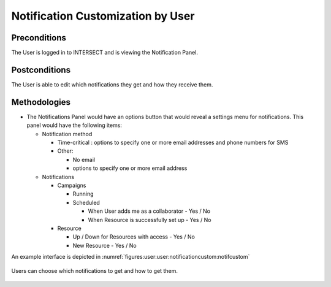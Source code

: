 
.. _`intersect:arch:sos:user:interfaces:user:notificationcustom`:

Notification Customization by User
~~~~~~~~~~~~~~~~~~~~~~~~~~~~~~~~~~

.. _`intersect:arch:sos:user:interfaces:user:notificationcustom:preconditions`:

Preconditions
^^^^^^^^^^^^^

The User is logged in to INTERSECT and is viewing the Notification
Panel.

.. _`intersect:arch:sos:user:interfaces:user:notificationcustom:postconditions`:

Postconditions
^^^^^^^^^^^^^^

The User is able to edit which notifications they get and how they
receive them.

.. _`intersect:arch:sos:user:interfaces:user:notificationcustom:methodologies`:

Methodologies
^^^^^^^^^^^^^
* The Notifications Panel would have an options button that would reveal a settings menu for notifications. This panel would have the following items:

  - Notification method

    * Time-critical : options to specify one or more email addresses and phone numbers for SMS
    * Other:

      - No email
      - options to specify one or more email address

  - Notifications

    * Campaigns

      - Running
      - Scheduled 

        * When User adds me as a collaborator - Yes / No
	* When Resource is successfully set up - Yes / No

    * Resource
      
      - Up / Down for Resources with access - Yes / No
      - New Resource - Yes / No

An example interface is depicted in :numref:`figures:user:user:notificationcustom:notifcustom`

.. figure:: ./fig-userview-notifcustom.png
   :name: figures:user:user:notificationcustom:notifcustom
   :align: center
   :width: 600
   :alt: An example interface

   Users can choose which notifications to get and how to get them.
